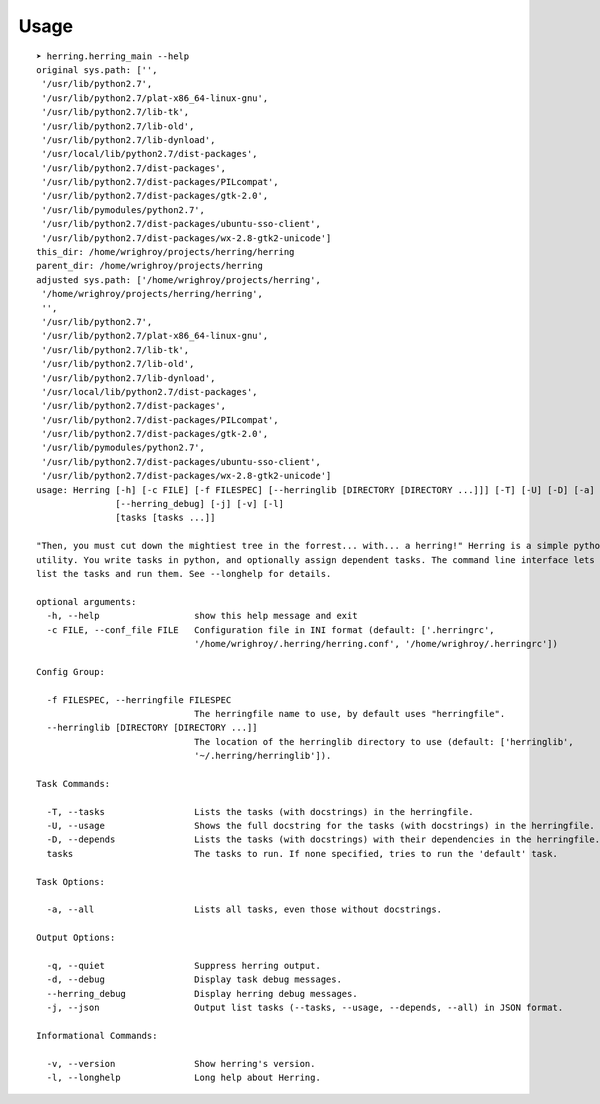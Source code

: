 

Usage
=====

::

    ➤ herring.herring_main --help
    original sys.path: ['',
     '/usr/lib/python2.7',
     '/usr/lib/python2.7/plat-x86_64-linux-gnu',
     '/usr/lib/python2.7/lib-tk',
     '/usr/lib/python2.7/lib-old',
     '/usr/lib/python2.7/lib-dynload',
     '/usr/local/lib/python2.7/dist-packages',
     '/usr/lib/python2.7/dist-packages',
     '/usr/lib/python2.7/dist-packages/PILcompat',
     '/usr/lib/python2.7/dist-packages/gtk-2.0',
     '/usr/lib/pymodules/python2.7',
     '/usr/lib/python2.7/dist-packages/ubuntu-sso-client',
     '/usr/lib/python2.7/dist-packages/wx-2.8-gtk2-unicode']
    this_dir: /home/wrighroy/projects/herring/herring
    parent_dir: /home/wrighroy/projects/herring
    adjusted sys.path: ['/home/wrighroy/projects/herring',
     '/home/wrighroy/projects/herring/herring',
     '',
     '/usr/lib/python2.7',
     '/usr/lib/python2.7/plat-x86_64-linux-gnu',
     '/usr/lib/python2.7/lib-tk',
     '/usr/lib/python2.7/lib-old',
     '/usr/lib/python2.7/lib-dynload',
     '/usr/local/lib/python2.7/dist-packages',
     '/usr/lib/python2.7/dist-packages',
     '/usr/lib/python2.7/dist-packages/PILcompat',
     '/usr/lib/python2.7/dist-packages/gtk-2.0',
     '/usr/lib/pymodules/python2.7',
     '/usr/lib/python2.7/dist-packages/ubuntu-sso-client',
     '/usr/lib/python2.7/dist-packages/wx-2.8-gtk2-unicode']
    usage: Herring [-h] [-c FILE] [-f FILESPEC] [--herringlib [DIRECTORY [DIRECTORY ...]]] [-T] [-U] [-D] [-a] [-q] [-d]
                   [--herring_debug] [-j] [-v] [-l]
                   [tasks [tasks ...]]
    
    "Then, you must cut down the mightiest tree in the forrest... with... a herring!" Herring is a simple python make
    utility. You write tasks in python, and optionally assign dependent tasks. The command line interface lets you easily
    list the tasks and run them. See --longhelp for details.
    
    optional arguments:
      -h, --help                  show this help message and exit
      -c FILE, --conf_file FILE   Configuration file in INI format (default: ['.herringrc',
                                  '/home/wrighroy/.herring/herring.conf', '/home/wrighroy/.herringrc'])
    
    Config Group:
    
      -f FILESPEC, --herringfile FILESPEC
                                  The herringfile name to use, by default uses "herringfile".
      --herringlib [DIRECTORY [DIRECTORY ...]]
                                  The location of the herringlib directory to use (default: ['herringlib',
                                  '~/.herring/herringlib']).
    
    Task Commands:
    
      -T, --tasks                 Lists the tasks (with docstrings) in the herringfile.
      -U, --usage                 Shows the full docstring for the tasks (with docstrings) in the herringfile.
      -D, --depends               Lists the tasks (with docstrings) with their dependencies in the herringfile.
      tasks                       The tasks to run. If none specified, tries to run the 'default' task.
    
    Task Options:
    
      -a, --all                   Lists all tasks, even those without docstrings.
    
    Output Options:
    
      -q, --quiet                 Suppress herring output.
      -d, --debug                 Display task debug messages.
      --herring_debug             Display herring debug messages.
      -j, --json                  Output list tasks (--tasks, --usage, --depends, --all) in JSON format.
    
    Informational Commands:
    
      -v, --version               Show herring's version.
      -l, --longhelp              Long help about Herring.
    
